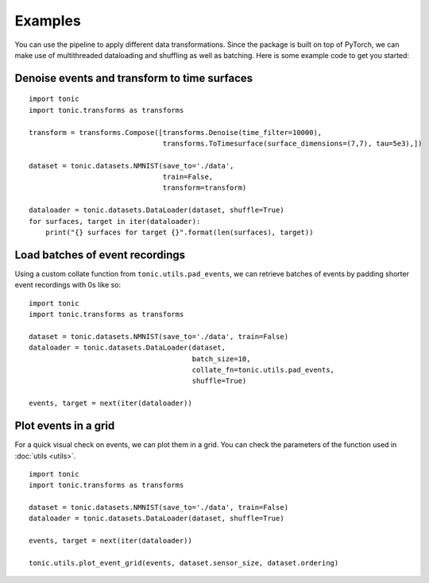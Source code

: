 Examples
==========================
You can use the pipeline to apply different data transformations. Since the
package is built on top of PyTorch, we can make use of multithreaded dataloading
and shuffling as well as batching.
Here is some example code to get you started:

Denoise events and transform to time surfaces
~~~~~~~~~~~~~~~~~~~~~~~~~~~~~~~~~~~~~~~~~~~~~~~~
::

    import tonic
    import tonic.transforms as transforms

    transform = transforms.Compose([transforms.Denoise(time_filter=10000),
                                    transforms.ToTimesurface(surface_dimensions=(7,7), tau=5e3),])

    dataset = tonic.datasets.NMNIST(save_to='./data',
                                    train=False,
                                    transform=transform)

    dataloader = tonic.datasets.DataLoader(dataset, shuffle=True)
    for surfaces, target in iter(dataloader):
        print("{} surfaces for target {}".format(len(surfaces), target))

Load batches of event recordings
~~~~~~~~~~~~~~~~~~~~~~~~~~~~~~~~~~~~~~~~~~~~~~~~~~~~~~~~~~~~~~~~~~~~~~~~
Using a custom collate function from ``tonic.utils.pad_events``, we can retrieve
batches of events by padding shorter event recordings with 0s like so:
::

    import tonic
    import tonic.transforms as transforms

    dataset = tonic.datasets.NMNIST(save_to='./data', train=False)
    dataloader = tonic.datasets.DataLoader(dataset,
                                           batch_size=10,
                                           collate_fn=tonic.utils.pad_events,
                                           shuffle=True)

    events, target = next(iter(dataloader))

Plot events in a grid
~~~~~~~~~~~~~~~~~~~~~~~~~~~~~~~~~~~~~~~~~~~~~~~~~~~~~~~~~~~~~~~~~~~~~~~~
For a quick visual check on events, we can plot them in a grid. You can check
the parameters of the function used in :doc:`utils <utils>`.
::

    import tonic
    import tonic.transforms as transforms

    dataset = tonic.datasets.NMNIST(save_to='./data', train=False)
    dataloader = tonic.datasets.DataLoader(dataset, shuffle=True)
    
    events, target = next(iter(dataloader))

    tonic.utils.plot_event_grid(events, dataset.sensor_size, dataset.ordering)
